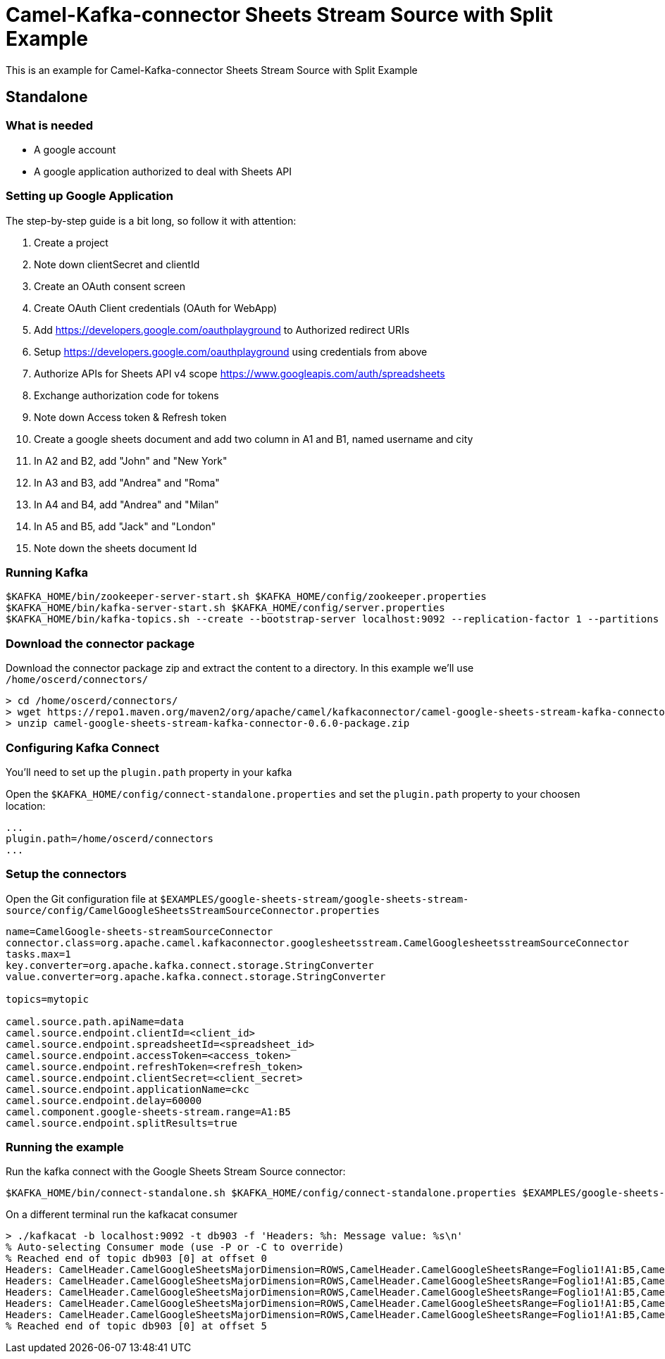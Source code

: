 = Camel-Kafka-connector Sheets Stream Source with Split Example

This is an example for Camel-Kafka-connector Sheets Stream Source with Split Example

== Standalone

=== What is needed

- A google account
- A google application authorized to deal with Sheets API

=== Setting up Google Application

The step-by-step guide is a bit long, so follow it with attention:

1. Create a project
2. Note down clientSecret and clientId
2. Create an OAuth consent screen
3. Create OAuth Client credentials (OAuth for WebApp)
4. Add https://developers.google.com/oauthplayground to Authorized redirect URIs
5. Setup https://developers.google.com/oauthplayground using credentials from above
6. Authorize APIs for Sheets API v4 scope https://www.googleapis.com/auth/spreadsheets
7. Exchange authorization code for tokens
8. Note down Access token & Refresh token
9. Create a google sheets document and add two column in A1 and B1, named username and city
10. In A2 and B2, add "John" and "New York"
11. In A3 and B3, add "Andrea" and "Roma"
12. In A4 and B4, add "Andrea" and "Milan"
13. In A5 and B5, add "Jack" and "London"
14. Note down the sheets document Id

=== Running Kafka

[source]
----
$KAFKA_HOME/bin/zookeeper-server-start.sh $KAFKA_HOME/config/zookeeper.properties
$KAFKA_HOME/bin/kafka-server-start.sh $KAFKA_HOME/config/server.properties
$KAFKA_HOME/bin/kafka-topics.sh --create --bootstrap-server localhost:9092 --replication-factor 1 --partitions 1 --topic mytopic
----

=== Download the connector package

Download the connector package zip and extract the content to a directory. In this example we'll use `/home/oscerd/connectors/`

[source]
----
> cd /home/oscerd/connectors/
> wget https://repo1.maven.org/maven2/org/apache/camel/kafkaconnector/camel-google-sheets-stream-kafka-connector/0.6.0/camel-google-sheets-stream-kafka-connector-0.6.0-package.zip
> unzip camel-google-sheets-stream-kafka-connector-0.6.0-package.zip
----

=== Configuring Kafka Connect

You'll need to set up the `plugin.path` property in your kafka

Open the `$KAFKA_HOME/config/connect-standalone.properties` and set the `plugin.path` property to your choosen location:

[source]
----
...
plugin.path=/home/oscerd/connectors
...
----

=== Setup the connectors

Open the Git configuration file at `$EXAMPLES/google-sheets-stream/google-sheets-stream-source/config/CamelGoogleSheetsStreamSourceConnector.properties`

[source]
----
name=CamelGoogle-sheets-streamSourceConnector
connector.class=org.apache.camel.kafkaconnector.googlesheetsstream.CamelGooglesheetsstreamSourceConnector
tasks.max=1
key.converter=org.apache.kafka.connect.storage.StringConverter
value.converter=org.apache.kafka.connect.storage.StringConverter

topics=mytopic

camel.source.path.apiName=data
camel.source.endpoint.clientId=<client_id>
camel.source.endpoint.spreadsheetId=<spreadsheet_id>
camel.source.endpoint.accessToken=<access_token>
camel.source.endpoint.refreshToken=<refresh_token>
camel.source.endpoint.clientSecret=<client_secret>
camel.source.endpoint.applicationName=ckc
camel.source.endpoint.delay=60000
camel.component.google-sheets-stream.range=A1:B5
camel.source.endpoint.splitResults=true
----

=== Running the example

Run the kafka connect with the Google Sheets Stream Source connector:

[source]
----
$KAFKA_HOME/bin/connect-standalone.sh $KAFKA_HOME/config/connect-standalone.properties $EXAMPLES/google-sheets-stream/google-sheets-stream-source/config/CamelGoogleSheetsStreamSourceConnector.properties
----

On a different terminal run the kafkacat consumer

[source]
----
> ./kafkacat -b localhost:9092 -t db903 -f 'Headers: %h: Message value: %s\n'
% Auto-selecting Consumer mode (use -P or -C to override)
% Reached end of topic db903 [0] at offset 0
Headers: CamelHeader.CamelGoogleSheetsMajorDimension=ROWS,CamelHeader.CamelGoogleSheetsRange=Foglio1!A1:B5,CamelHeader.CamelGoogleSheetsRangeIndex=1,CamelHeader.CamelGoogleSheetsSpreadsheetId=1rkX3YNc0IEbIouNsQEzOVu0s5QmeyOlyiqjwQFK_hmI,CamelHeader.CamelGoogleSheetsValueIndex=1,CamelProperty.CamelBatchSize=5,CamelProperty.CamelBatchComplete=false,CamelProperty.CamelBatchIndex=0,CamelProperty.CamelToEndpoint=direct://end?pollingConsumerBlockTimeout=0&pollingConsumerBlockWhenFull=true&pollingConsumerQueueSize=1000: Message value: [Username, City]
Headers: CamelHeader.CamelGoogleSheetsMajorDimension=ROWS,CamelHeader.CamelGoogleSheetsRange=Foglio1!A1:B5,CamelHeader.CamelGoogleSheetsRangeIndex=1,CamelHeader.CamelGoogleSheetsSpreadsheetId=1rkX3YNc0IEbIouNsQEzOVu0s5QmeyOlyiqjwQFK_hmI,CamelHeader.CamelGoogleSheetsValueIndex=2,CamelProperty.CamelBatchSize=5,CamelProperty.CamelBatchComplete=false,CamelProperty.CamelBatchIndex=1,CamelProperty.CamelToEndpoint=direct://end?pollingConsumerBlockTimeout=0&pollingConsumerBlockWhenFull=true&pollingConsumerQueueSize=1000: Message value: [John, New York]
Headers: CamelHeader.CamelGoogleSheetsMajorDimension=ROWS,CamelHeader.CamelGoogleSheetsRange=Foglio1!A1:B5,CamelHeader.CamelGoogleSheetsRangeIndex=1,CamelHeader.CamelGoogleSheetsSpreadsheetId=1rkX3YNc0IEbIouNsQEzOVu0s5QmeyOlyiqjwQFK_hmI,CamelHeader.CamelGoogleSheetsValueIndex=3,CamelProperty.CamelBatchSize=5,CamelProperty.CamelBatchComplete=false,CamelProperty.CamelBatchIndex=2,CamelProperty.CamelToEndpoint=direct://end?pollingConsumerBlockTimeout=0&pollingConsumerBlockWhenFull=true&pollingConsumerQueueSize=1000: Message value: [Andrea, Roma]
Headers: CamelHeader.CamelGoogleSheetsMajorDimension=ROWS,CamelHeader.CamelGoogleSheetsRange=Foglio1!A1:B5,CamelHeader.CamelGoogleSheetsRangeIndex=1,CamelHeader.CamelGoogleSheetsSpreadsheetId=1rkX3YNc0IEbIouNsQEzOVu0s5QmeyOlyiqjwQFK_hmI,CamelHeader.CamelGoogleSheetsValueIndex=4,CamelProperty.CamelBatchSize=5,CamelProperty.CamelBatchComplete=false,CamelProperty.CamelBatchIndex=3,CamelProperty.CamelToEndpoint=direct://end?pollingConsumerBlockTimeout=0&pollingConsumerBlockWhenFull=true&pollingConsumerQueueSize=1000: Message value: [Andrea, Milan]
Headers: CamelHeader.CamelGoogleSheetsMajorDimension=ROWS,CamelHeader.CamelGoogleSheetsRange=Foglio1!A1:B5,CamelHeader.CamelGoogleSheetsRangeIndex=1,CamelHeader.CamelGoogleSheetsSpreadsheetId=1rkX3YNc0IEbIouNsQEzOVu0s5QmeyOlyiqjwQFK_hmI,CamelHeader.CamelGoogleSheetsValueIndex=5,CamelProperty.CamelBatchSize=5,CamelProperty.CamelBatchComplete=true,CamelProperty.CamelBatchIndex=4,CamelProperty.CamelToEndpoint=direct://end?pollingConsumerBlockTimeout=0&pollingConsumerBlockWhenFull=true&pollingConsumerQueueSize=1000: Message value: [Jack, London]
% Reached end of topic db903 [0] at offset 5

----
